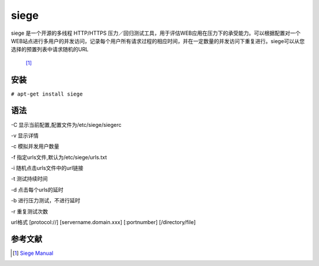 siege
=====
siege 是一个开源的多线程 HTTP/HTTPS
压力／回归测试工具，用于评估WEB应用在压力下的承受能力。可以根据配置对一个WEB站点进行多用户的并发访问，记录每个用户所有请求过程的相应时间，并在一定数量的并发访问下重复进行。siege可以从您选择的预置列表中请求随机的URL
 [1]_

安装
----

``# apt-get install siege``

语法
----

-C 显示当前配置,配置文件为/etc/siege/siegerc

-v 显示详情

-c 模拟并发用户数量

-f 指定urls文件,默认为/etc/siege/urls.txt

-i 随机点击urls文件中的url链接

-t 测试持续时间

-d 点击每个urls的延时

-b 进行压力测试，不进行延时

-r 重复测试次数

url格式 [protocol://] [servername.domain.xxx] [:portnumber]
[/directory/file]

参考文献
--------

.. raw:: html

   <references/>

.. [1]
   `Siege Manual <http://www.joedog.org/siege-manual/>`__

